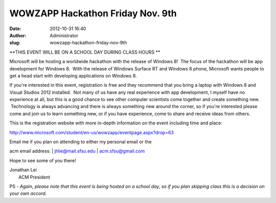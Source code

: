 WOWZAPP Hackathon Friday Nov. 9th
#################################
:date: 2012-10-31 16:40
:author: Administrator
:slug: wowzapp-hackathon-friday-nov-9th

**THIS EVENT WILL BE ON A SCHOOL DAY DURING CLASS HOURS **

Microsoft will be hosting a worldwide hackathon with the release of
Windows 8!  The focus of the hackathon will be app development for
Windows 8.  With the release of Windows Surface RT and Windows 8 phone,
Microsoft wants people to get a head start with developing applications
on Windows 8.

If you're interested in this event, registration is free and they
recommend that you bring a laptop with Windows 8 and Visual Studios 2012
installed.  Not many of us have any real experience with app
development, I myself have no experience at all, but this is a good
chance to see other computer scientists come together and create
something new.  Technology is always advancing and there is always
something new around the corner, so if you're interested please come and
join us to learn something new, or if you have experience, come to share
and receive ideas from others.

This is the registration website with more in-depth information on the
event including time and place:

http://www.microsoft.com/student/en-us/wowzapp/eventpage.aspx?drop=63

| Email me if you plan on attending to either my personal email or the
acm email address:
|  jhlie@mail.sfsu.edu
|  acm.sfsu@gmail.com

Hope to see some of you there!

| Jonathan Lei
|  ACM President

PS - *Again, please note that this event is being hosted on a school
day, so if you plan skipping class this is a decision on your own
accord.*
